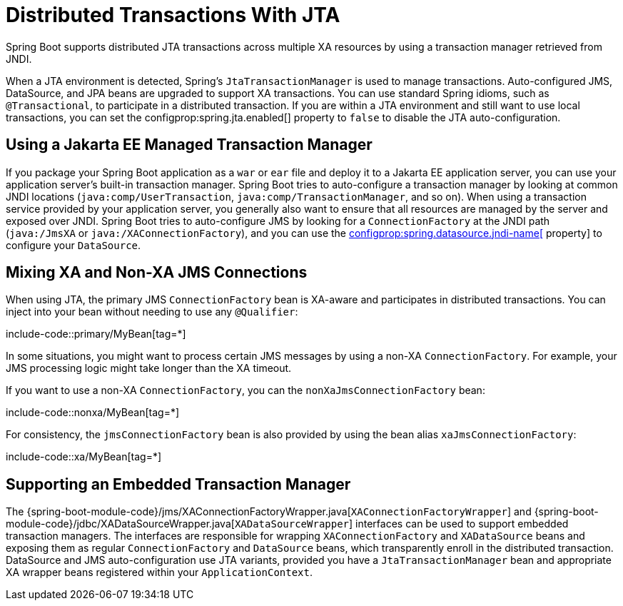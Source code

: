 [[io.jta]]
= Distributed Transactions With JTA

Spring Boot supports distributed JTA transactions across multiple XA resources by using a transaction manager retrieved from JNDI.

When a JTA environment is detected, Spring's `JtaTransactionManager` is used to manage transactions.
Auto-configured JMS, DataSource, and JPA beans are upgraded to support XA transactions.
You can use standard Spring idioms, such as `@Transactional`, to participate in a distributed transaction.
If you are within a JTA environment and still want to use local transactions, you can set the configprop:spring.jta.enabled[] property to `false` to disable the JTA auto-configuration.



[[io.jta.jakartaee]]
== Using a Jakarta EE Managed Transaction Manager
If you package your Spring Boot application as a `war` or `ear` file and deploy it to a Jakarta EE application server, you can use your application server's built-in transaction manager.
Spring Boot tries to auto-configure a transaction manager by looking at common JNDI locations (`java:comp/UserTransaction`, `java:comp/TransactionManager`, and so on).
When using a transaction service provided by your application server, you generally also want to ensure that all resources are managed by the server and exposed over JNDI.
Spring Boot tries to auto-configure JMS by looking for a `ConnectionFactory` at the JNDI path (`java:/JmsXA` or `java:/XAConnectionFactory`), and you can use the xref:data/sql.adoc#data.sql.datasource.jndi[configprop:spring.datasource.jndi-name[] property] to configure your `DataSource`.



[[io.jta.mixing-xa-and-non-xa-connections]]
== Mixing XA and Non-XA JMS Connections
When using JTA, the primary JMS `ConnectionFactory` bean is XA-aware and participates in distributed transactions.
You can inject into your bean without needing to use any `@Qualifier`:

include-code::primary/MyBean[tag=*]

In some situations, you might want to process certain JMS messages by using a non-XA `ConnectionFactory`.
For example, your JMS processing logic might take longer than the XA timeout.

If you want to use a non-XA `ConnectionFactory`, you can the `nonXaJmsConnectionFactory` bean:

include-code::nonxa/MyBean[tag=*]

For consistency, the `jmsConnectionFactory` bean is also provided by using the bean alias `xaJmsConnectionFactory`:

include-code::xa/MyBean[tag=*]



[[io.jta.supporting-embedded-transaction-manager]]
== Supporting an Embedded Transaction Manager
The {spring-boot-module-code}/jms/XAConnectionFactoryWrapper.java[`XAConnectionFactoryWrapper`] and {spring-boot-module-code}/jdbc/XADataSourceWrapper.java[`XADataSourceWrapper`] interfaces can be used to support embedded transaction managers.
The interfaces are responsible for wrapping `XAConnectionFactory` and `XADataSource` beans and exposing them as regular `ConnectionFactory` and `DataSource` beans, which transparently enroll in the distributed transaction.
DataSource and JMS auto-configuration use JTA variants, provided you have a `JtaTransactionManager` bean and appropriate XA wrapper beans registered within your `ApplicationContext`.
